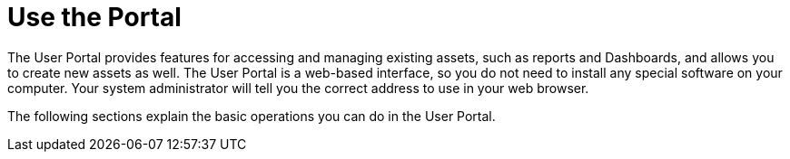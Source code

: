 = Use the Portal

The User Portal provides features for accessing and managing existing assets, such as reports and Dashboards, and allows you to create new assets as well. The User Portal is a web-based interface, so you do not need to install any special software on your computer. Your system administrator will tell you the correct address to use in your web browser.

The following sections explain the basic operations you can do in the User Portal.